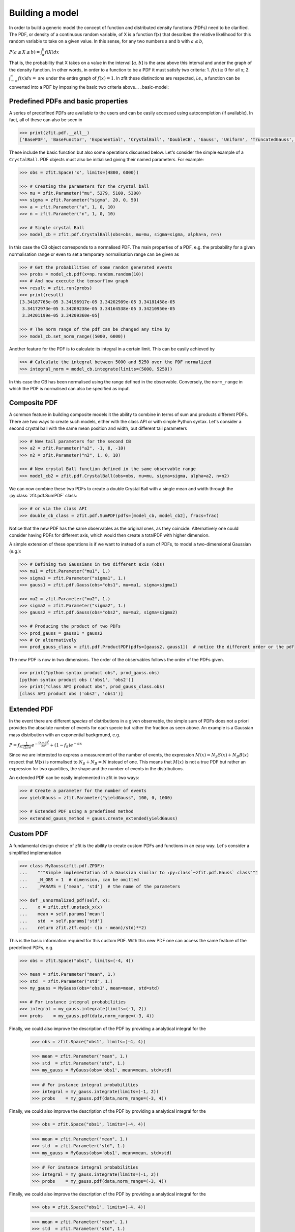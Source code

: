 Building a model
================

In order to build a generic model the concept of function and distributed density functions (PDFs) need to be clarified.
The PDF, or density of a continuous random variable, of X is a function f(x) that describes the relative likelihood for this random variable to take on a given value.
In this sense, for any two numbers a and b with :math:`a \leq b`,

:math:`P(a \leq X \leq b) = \int^{b}_{a}f(X)dx`

That is, the probability that X takes on a value in the interval :math:`[a, b]` is the area above this interval and under the graph of the density function.
In other words, in order to a function to be a PDF it must satisfy two criteria:
1. :math:`f(x) \geq 0` for all x;
2. :math:`\int^{\infty}_{-\infty}f(x)dx =` are under the entire graph of :math:`f(x)=1`.
In zfit these distinctions are respected, *i.e.*, a function can be converted into a PDF by imposing the basic two criteria above... _basic-model:

Predefined PDFs and basic properties
------------------------------------

A series of predefined PDFs are available to the users and can be easily accessed using autocompletion (if available). In fact, all of these can also be seen in

.. code-block:: pycon

    >>> print(zfit.pdf.__all__)
    ['BasePDF', 'BaseFunctor', 'Exponential', 'CrystalBall', 'DoubleCB', 'Gauss', 'Uniform', 'TruncatedGauss', 'WrapDistribution', 'Chebyshev', 'Legendre', 'Chebyshev2', 'Hermite', 'Laguerre', 'RecursivePolynomial', 'ProductPDF', 'SumPDF', 'ZPDF', 'SimplePDF', 'SimpleFunctorPDF']

These include the basic function but also some operations discussed below. Let's consider the simple example of a ``CrystalBall``.
PDF objects must also be initialised giving their named parameters. For example:

.. code-block:: pycon

    >>> obs = zfit.Space('x', limits=(4800, 6000))

    >>> # Creating the parameters for the crystal ball
    >>> mu = zfit.Parameter("mu", 5279, 5100, 5300)
    >>> sigma = zfit.Parameter("sigma", 20, 0, 50)
    >>> a = zfit.Parameter("a", 1, 0, 10)
    >>> n = zfit.Parameter("n", 1, 0, 10)

    >>> # Single crystal Ball
    >>> model_cb = zfit.pdf.CrystalBall(obs=obs, mu=mu, sigma=sigma, alpha=a, n=n)

In this case the CB object corresponds to a normalised PDF. The main properties of a PDF, e.g. the probability for a given normalisation range or even
to set a temporary normalisation range can be given as

.. code-block:: pycon

    >>> # Get the probabilities of some random generated events
    >>> probs = model_cb.pdf(x=np.random.random(10))
    >>> # And now execute the tensorflow graph
    >>> result = zfit.run(probs)
    >>> print(result)
    [3.34187765e-05 3.34196917e-05 3.34202989e-05 3.34181458e-05
     3.34172973e-05 3.34209238e-05 3.34164538e-05 3.34210950e-05
     3.34201199e-05 3.34209360e-05]

    >>> # The norm range of the pdf can be changed any time by
    >>> model_cb.set_norm_range((5000, 6000))

Another feature for the PDF is to calculate its integral in a certain limit. This can be easily achieved by

.. code-block:: pycon

    >>> # Calculate the integral between 5000 and 5250 over the PDF normalized
    >>> integral_norm = model_cb.integrate(limits=(5000, 5250))

In this case the CB has been normalised using the range defined in the observable.
Conversely, the ``norm_range`` in which the PDF is normalised can also be specified as input.

Composite PDF
-------------

A common feature in building composite models it the ability to combine in terms of sum and products different PDFs.
There are two ways to create such models, either with the class API or with simple Python syntax.
Let's consider a second crystal ball with the same mean position and width, but different tail parameters

.. code-block:: pycon

    >>> # New tail parameters for the second CB
    >>> a2 = zfit.Parameter("a2", -1, 0, -10)
    >>> n2 = zfit.Parameter("n2", 1, 0, 10)

    >>> # New crystal Ball function defined in the same observable range
    >>> model_cb2 = zfit.pdf.CrystalBall(obs=obs, mu=mu, sigma=sigma, alpha=a2, n=n2)

We can now combine these two PDFs to create a double Crystal Ball with a single mean and width through the :py:class:`zfit.pdf.SumPDF` class:

.. code-block:: pycon

    >>> # or via the class API
    >>> double_cb_class = zfit.pdf.SumPDF(pdfs=[model_cb, model_cb2], fracs=frac)

Notice that the new PDF has the same observables as the original ones, as they coincide.
Alternatively one could consider having PDFs for different axis, which would then create a totalPDF with higher dimension.

A simple extension of these operations is if we want to instead of a sum of PDFs, to model a two-dimensional Gaussian (e.g.):

.. code-block:: pycon

    >>> # Defining two Gaussians in two different axis (obs)
    >>> mu1 = zfit.Parameter("mu1", 1.)
    >>> sigma1 = zfit.Parameter("sigma1", 1.)
    >>> gauss1 = zfit.pdf.Gauss(obs="obs1", mu=mu1, sigma=sigma1)

    >>> mu2 = zfit.Parameter("mu2", 1.)
    >>> sigma2 = zfit.Parameter("sigma2", 1.)
    >>> gauss2 = zfit.pdf.Gauss(obs="obs2", mu=mu2, sigma=sigma2)

    >>> # Producing the product of two PDFs
    >>> prod_gauss = gauss1 * gauss2
    >>> # Or alternatively
    >>> prod_gauss_class = zfit.pdf.ProductPDF(pdfs=[gauss2, gauss1])  # notice the different order or the pdf

The new PDF is now in two dimensions.
The order of the observables follows the order of the PDFs given.

.. code-block:: pycon

    >>> print("python syntax product obs", prod_gauss.obs)
    [python syntax product obs ('obs1', 'obs2')]
    >>> print("class API product obs", prod_gauss_class.obs)
    [class API product obs ('obs2', 'obs1')]


Extended PDF
------------

In the event there are different *species* of distributions in a given observable,
the simple sum of PDFs does not a priori provides the absolute number of events for each specie but rather the fraction as seen above.
An example is a Gaussian mass distribution with an exponential background, e.g.

:math:`P = f_{S}\frac{1}{\sqrt{2\pi}\sigma} e^{-\frac{(x-\mu)^{2}}{2\sigma^{2}}} + (1 - f_{S}) e^{-\alpha x}`

Since we are interested to express a measurement of the number of events,
the expression :math:`M(x) = N_{S}S(x) + N_{B}B(x)` respect that M(x) is normalised to :math:`N_{S} + N_{B} = N` instead of one.
This means that :math:`M(x)` is not a true PDF but rather an expression for two quantities, the shape and the number of events in the distributions.

An extended PDF can be easily implemented in zfit in two ways:

.. code-block:: pycon

    >>> # Create a parameter for the number of events
    >>> yieldGauss = zfit.Parameter("yieldGauss", 100, 0, 1000)

    >>> # Extended PDF using a predefined method
    >>> extended_gauss_method = gauss.create_extended(yieldGauss)



Custom PDF
----------
A fundamental design choice of zfit is the ability to create custom PDFs and functions in an easy way.
Let's consider a simplified implementation


.. code-block:: pycon

    >>> class MyGauss(zfit.pdf.ZPDF):
    ...    """Simple implementation of a Gaussian similar to :py:class`~zfit.pdf.Gauss` class"""
    ...    _N_OBS = 1  # dimension, can be omitted
    ...    _PARAMS = ['mean', 'std']  # the name of the parameters

    >>> def _unnormalized_pdf(self, x):
    ...    x = zfit.ztf.unstack_x(x)
    ...    mean = self.params['mean']
    ...    std  = self.params['std']
    ...    return zfit.ztf.exp(- ((x - mean)/std)**2)

This is the basic information required for this custom PDF.
With this new PDF one can access the same feature of the predefined PDFs, e.g.

.. code-block:: pycon

    >>> obs = zfit.Space("obs1", limits=(-4, 4))

    >>> mean = zfit.Parameter("mean", 1.)
    >>> std  = zfit.Parameter("std", 1.)
    >>> my_gauss = MyGauss(obs='obs1', mean=mean, std=std)

    >>> # For instance integral probabilities
    >>> integral = my_gauss.integrate(limits=(-1, 2))
    >>> probs    = my_gauss.pdf(data,norm_range=(-3, 4))

Finally, we could also improve the description of the PDF by providing a analytical integral for the
    >>> obs = zfit.Space("obs1", limits=(-4, 4))

    >>> mean = zfit.Parameter("mean", 1.)
    >>> std  = zfit.Parameter("std", 1.)
    >>> my_gauss = MyGauss(obs='obs1', mean=mean, std=std)

    >>> # For instance integral probabilities
    >>> integral = my_gauss.integrate(limits=(-1, 2))
    >>> probs    = my_gauss.pdf(data,norm_range=(-3, 4))

Finally, we could also improve the description of the PDF by providing a analytical integral for the
    >>> obs = zfit.Space("obs1", limits=(-4, 4))

    >>> mean = zfit.Parameter("mean", 1.)
    >>> std  = zfit.Parameter("std", 1.)
    >>> my_gauss = MyGauss(obs='obs1', mean=mean, std=std)

    >>> # For instance integral probabilities
    >>> integral = my_gauss.integrate(limits=(-1, 2))
    >>> probs    = my_gauss.pdf(data,norm_range=(-3, 4))

Finally, we could also improve the description of the PDF by providing a analytical integral for the
    >>> obs = zfit.Space("obs1", limits=(-4, 4))

    >>> mean = zfit.Parameter("mean", 1.)
    >>> std  = zfit.Parameter("std", 1.)
    >>> my_gauss = MyGauss(obs='obs1', mean=mean, std=std)

    >>> # For instance integral probabilities
    >>> integral = my_gauss.integrate(limits=(-1, 2))
    >>> probs    = my_gauss.pdf(data,norm_range=(-3, 4))

Finally, we could also improve the description of the PDF by providing a analytical integral for the
    >>> obs = zfit.Space("obs1", limits=(-4, 4))

    >>> mean = zfit.Parameter("mean", 1.)
    >>> std  = zfit.Parameter("std", 1.)
    >>> my_gauss = MyGauss(obs='obs1', mean=mean, std=std)

    >>> # For instance integral probabilities
    >>> integral = my_gauss.integrate(limits=(-1, 2))
    >>> probs    = my_gauss.pdf(data, norm_range=(-3, 4))

Finally, we could also improve the description of the PDF by providing a analytical integral for the ``MyGauss`` PDF:

.. code-block:: pycon

    >>> def gauss_integral_from_any_to_any(limits, params, model):
    ...    (lower,), (upper,) = limits.limits
    ...    mean = params['mean']
    ...    std = params['std']
    ...    # Write you integral
    ...    return 42. # Dummy value

    >>> # Register the integral
    >>> limits = zfit.Space.from_axes(axes=0, limits=(zfit.Space.ANY_LOWER, zfit.Space.ANY_UPPER))
    >>> MyGauss.register_analytic_integral(func=gauss_integral_from_any_to_any, limits=limits)


Sampling from a Model
'''''''''''''''''''''

In order to sample from model, there are two different methods,
:py:meth:`~zfit.core.basemodel.BaseModel.sample` for **advanced** sampling returning a Tensor, and
:py:meth:`~zfit.core.basemodel.BaseModel.create_sampler` for **multiple sampling** as used for toys.

Tensor sampling
'''''''''''''''''

The sample from :py:meth:`~zfit.core.basemodel.BaseModel.sample` is a Tensor that samples when executed.
This is for an advanced usecase only

Playing with toys: Multiple samplings
'''''''''''''''''''''''''''''''''''''

The method :py:meth:`~zfit.core.basemodel.BaseModel.create_sampler` returns a sampler that can be used
like a :py:class:`~zift.Data` object (e.g. for building a :py:class:`~zfit.core.interfaces.ZfitLoss`).
The sampling itself is *not yet done* but only when :py:meth:`~zfit.core.data.Sampler.resample` is
invoked. The sample generated depends on the original pdf at this point, e.g. parameters have the
value they have when the :py:meth:`~zfit.core.data.Sampler.resample` is invoked. To have certain
parameters fixed, they have to be specified *either* on :py:meth:`~zfit.core.basemodel.BaseModel.create_sampler`
via `fixed_params`, on :py:meth:`~zfit.core.data.Sampler.resample` by specifying which parameter
will take which value via `param_values` or by changing the attribute of :py:class:`~zfit.core.data.Sampler`.

How typically toys look like:
.. _playing_with_toys:

A typical example of toys would therefore look like

.. code:: pycon

    >>> # create a model depending on mu, sigma

        >>> sampler = model.create_sampler(n=1000,fixed_params=True)
        >>> nll = zfit.loss.UnbinnedNLL(model=model, data=sampler)

        >>> minimizer = zfit.minimize.Minuit()

        >>> for run_number in n_runs:
        ...    # initialize the parameters randomly
        ...    sampler.resample()  # now the resampling gets executed
        ...
        ...    mu.set_value(np.random.normal())
        ...    sigma.set_value(abs(np.random.normal()))
        ...
        ...    result = minimizer.minimize(nll)
        ...
        ...    # safe the result, collect the values, calculate errors...

    Here we fixed all parameters as they have been initialized and then sample. If we do not provide any
    arguments to

        >>> sampler = model.create_sampler(n=1000,fixed_params=True)
        >>> nll = zfit.loss.UnbinnedNLL(model=model, data=sampler)

        >>> minimizer = zfit.minimize.Minuit()

        >>> for run_number in n_runs:
        ...    # initialize the parameters randomly
        ...    sampler.resample()  # now the resampling gets executed
        ...
        ...    mu.set_value(np.random.normal())
        ...    sigma.set_value(abs(np.random.normal()))
        ...
        ...    result = minimizer.minimize(nll)
        ...
        ...    # safe the result, collect the values, calculate errors...

    Here we fixed all parameters as they have been initialized and then sample. If we do not provide any
    arguments to

        >>> sampler = model.create_sampler(n=1000,fixed_params=True)
        >>> nll = zfit.loss.UnbinnedNLL(model=model, data=sampler)

        >>> minimizer = zfit.minimize.Minuit()

        >>> for run_number in n_runs:
        ...    # initialize the parameters randomly
        ...    sampler.resample()  # now the resampling gets executed
        ...
        ...    mu.set_value(np.random.normal())
        ...    sigma.set_value(abs(np.random.normal()))
        ...
        ...    result = minimizer.minimize(nll)
        ...
        ...    # safe the result, collect the values, calculate errors...

    Here we fixed all parameters as they have been initialized and then sample. If we do not provide any
    arguments to

        >>> sampler = model.create_sampler(n=1000,fixed_params=True)
        >>> nll = zfit.loss.UnbinnedNLL(model=model, data=sampler)

        >>> minimizer = zfit.minimize.Minuit()

        >>> for run_number in n_runs:
        ...    # initialize the parameters randomly
        ...    sampler.resample()  # now the resampling gets executed
        ...
        ...    mu.set_value(np.random.normal())
        ...    sigma.set_value(abs(np.random.normal()))
        ...
        ...    result = minimizer.minimize(nll)
        ...
        ...    # safe the result, collect the values, calculate errors...

    Here we fixed all parameters as they have been initialized and then sample. If we do not provide any
    arguments to

    >>> sampler = model.create_sampler(n=1000, fixed_params=True)
    >>> nll = zfit.loss.UnbinnedNLL(model=model, data=sampler)

    >>> minimizer = zfit.minimize.Minuit()

    >>> for run_number in n_runs:
    ...    # initialize the parameters randomly
    ...    sampler.resample()  # now the resampling gets executed
    ...
    ...    mu.set_value(np.random.normal())
    ...    sigma.set_value(abs(np.random.normal()))
    ...
    ...    result = minimizer.minimize(nll)
    ...
    ...    # safe the result, collect the values, calculate errors...

Here we fixed all parameters as they have been initialized and then sample. If we do not provide any
arguments to `resample`, this will always sample now from the distribution with the parameters set to the
 values when the sampler was created.


To give another, though not very useful example:

.. code:: pycon

    >>> # create a model depending on mu1, sigma1, mu2, sigma2

        >>> sampler = model.create_sampler(n=1000,fixed_params=[mu1, mu2])
        >>> nll = zfit.loss.UnbinnedNLL(model=model, data=sampler)

        >>> sampler.resample()  # now it sampled

        >>> # do something with nll
        >>> minimizer.minimize(nll)  # minimize

        >>> sampler.resample()
        >>> # note that the nll, being dependent on

        >>> sampler = model.create_sampler(n=1000,fixed_params=[mu1, mu2])
        >>> nll = zfit.loss.UnbinnedNLL(model=model, data=sampler)

        >>> sampler.resample()  # now it sampled

        >>> # do something with nll
        >>> minimizer.minimize(nll)  # minimize

        >>> sampler.resample()
        >>> # note that the nll, being dependent on

        >>> sampler = model.create_sampler(n=1000,fixed_params=[mu1, mu2])
        >>> nll = zfit.loss.UnbinnedNLL(model=model, data=sampler)

        >>> sampler.resample()  # now it sampled

        >>> # do something with nll
        >>> minimizer.minimize(nll)  # minimize

        >>> sampler.resample()
        >>> # note that the nll, being dependent on

        >>> sampler = model.create_sampler(n=1000,fixed_params=[mu1, mu2])
        >>> nll = zfit.loss.UnbinnedNLL(model=model, data=sampler)

        >>> sampler.resample()  # now it sampled

        >>> # do something with nll
        >>> minimizer.minimize(nll)  # minimize

        >>> sampler.resample()
        >>> # note that the nll, being dependent on

    >>> sampler = model.create_sampler(n=1000, fixed_params=[mu1, mu2])
    >>> nll = zfit.loss.UnbinnedNLL(model=model, data=sampler)

    >>> sampler.resample()  # now it sampled

    >>> # do something with nll
    >>> minimizer.minimize(nll)  # minimize

    >>> sampler.resample()
    >>> # note that the nll, being dependent on `sampler`, also changed!

The sample is now resampled with the *current values* (minimized values) of `sigma1`, `sigma2` and with
the initial values of `mu1`, `mu2` (because they have been fixed).

We can also specify the parameter values explicitly by
using the following argument. Reusing the example above

.. code:: pycon

    >>> sigma.set_value(np.random.normal())
    >>> sampler.resample(param_values={sigma1: 5})

The sample (and therefore also the sample the `nll` depends on) is now sampled with `sigma1` set to 5.

If some parameters are constrained to values observed from external measurements, usually Gaussian constraints,
then sampling of the observed values might be needed to obtain an unbiased sample from the model. Example:

.. code:: pycon

    >>> # same model depending on mu1, sigma1, mu2, sigma2

        >>> from contextlib import ExitStack

        >>> constraint = zfit.constraint.GaussianConstraint(x=[1.0, 0.5]
        ...                                                 mu=[sigma1, sigma2],
        ...                                                 sigma=[0.1, 0.05])

        >>> n_samples = 1000

        >>> sampler = model.create_sampler(n=n_samples,fixed_params=[mu1, mu2])
        >>> nll = zfit.loss.UnbinnedNLL(model=model, data=sampler, constraints=constraint)

        >>> constr_values = constraint.sample(n=n_samples)

        >>> for i in range(n_samples):
        ...     sampler.resample()
        ...     # do something with nll
        ...     with ExitStack() as stack:
        ...         for x, v in constr.items():
        ...             stack.enter_context(x.set_value(v))
        ...         minimizer.minimize(nll)  # minimize

        >>> from contextlib import ExitStack

        >>> constraint = zfit.constraint.GaussianConstraint(x=[1.0, 0.5]
        ...                                                 mu=[sigma1, sigma2],
        ...                                                 sigma=[0.1, 0.05])

        >>> n_samples = 1000

        >>> sampler = model.create_sampler(n=n_samples,fixed_params=[mu1, mu2])
        >>> nll = zfit.loss.UnbinnedNLL(model=model, data=sampler, constraints=constraint)

        >>> constr_values = constraint.sample(n=n_samples)

        >>> for i in range(n_samples):
        ...     sampler.resample()
        ...     # do something with nll
        ...     with ExitStack() as stack:
        ...         for x, v in constr.items():
        ...             stack.enter_context(x.set_value(v))
        ...         minimizer.minimize(nll)  # minimize

        >>> from contextlib import ExitStack

        >>> constraint = zfit.constraint.GaussianConstraint(x=[1.0, 0.5]
        ...                                                 mu=[sigma1, sigma2],
        ...                                                 sigma=[0.1, 0.05])

        >>> n_samples = 1000

        >>> sampler = model.create_sampler(n=n_samples,fixed_params=[mu1, mu2])
        >>> nll = zfit.loss.UnbinnedNLL(model=model, data=sampler, constraints=constraint)

        >>> constr_values = constraint.sample(n=n_samples)

        >>> for i in range(n_samples):
        ...     sampler.resample()
        ...     # do something with nll
        ...     with ExitStack() as stack:
        ...         for x, v in constr.items():
        ...             stack.enter_context(x.set_value(v))
        ...         minimizer.minimize(nll)  # minimize

        >>> from contextlib import ExitStack

        >>> constraint = zfit.constraint.GaussianConstraint(x=[1.0, 0.5]
        ...                                                 mu=[sigma1, sigma2],
        ...                                                 sigma=[0.1, 0.05])

        >>> n_samples = 1000

        >>> sampler = model.create_sampler(n=n_samples,fixed_params=[mu1, mu2])
        >>> nll = zfit.loss.UnbinnedNLL(model=model, data=sampler, constraints=constraint)

        >>> constr_values = constraint.sample(n=n_samples)

        >>> for i in range(n_samples):
        ...     sampler.resample()
        ...     # do something with nll
        ...     with ExitStack() as stack:
        ...         for x, v in constr.items():
        ...             stack.enter_context(x.set_value(v))
        ...         minimizer.minimize(nll)  # minimize

    >>> from contextlib import ExitStack

    >>> constraint = zfit.constraint.GaussianConstraint(x=[1.0, 0.5]
    ...                                                 mu=[sigma1, sigma2],
    ...                                                 sigma=[0.1, 0.05])

    >>> n_samples = 1000

    >>> sampler = model.create_sampler(n=n_samples, fixed_params=[mu1, mu2])
    >>> nll = zfit.loss.UnbinnedNLL(model=model, data=sampler, constraints=constraint)

    >>> constr_values = constraint.sample(n=n_samples)

    >>> for i in range(n_samples):
    ...     sampler.resample()
    ...     # do something with nll
    ...     with ExitStack() as stack:
    ...         for x, v in constr.items():
    ...             stack.enter_context(x.set_value(v))
    ...         minimizer.minimize(nll)  # minimize
